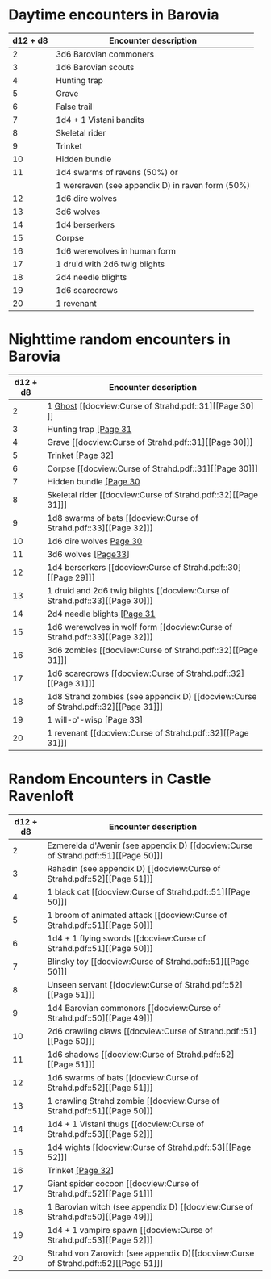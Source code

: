 * Daytime encounters in Barovia
 :PROPERTIES:
 :PAGE: 28
 :END:

 |----------+--------------------------------------------------|
 | d12 + d8 | Encounter description                            |
 |----------+--------------------------------------------------|
 |        2 | 3d6 Barovian commoners                           |
 |        3 | 1d6 Barovian scouts                              |
 |        4 | Hunting trap                                     |
 |        5 | Grave                                            |
 |        6 | False trail                                      |
 |        7 | 1d4 + 1 Vistani bandits                          |
 |        8 | Skeletal rider                                   |
 |        9 | Trinket                                          |
 |       10 | Hidden bundle                                    |
 |       11 | 1d4 swarms of ravens (50%) or                    |
 |          | 1 wereraven (see appendix D) in raven form (50%) |
 |       12 | 1d6 dire wolves                                  |
 |       13 | 3d6 wolves                                       |
 |       14 | 1d4 berserkers                                   |
 |       15 | Corpse                                           |
 |       16 | 1d6 werewolves in human form                     |
 |       17 | 1 druid with 2d6 twig blights                    |
 |       18 | 2d4 needle blights                               |
 |       19 | 1d6 scarecrows                                   |
 |       20 | 1 revenant                                       |
 |----------+--------------------------------------------------|

* Nighttime random encounters in Barovia

|----------+-----------------------------------------------|
| d12 + d8 | Encounter description                         |
|----------+-----------------------------------------------|
|        2 | 1 [[file:../Monsters/Ghost.org::#ghost][Ghost]] [[docview:Curse of Strahd.pdf::31][​[Page 30]​]]                             |
|        3 | Hunting trap [[docview:Curse of Strahd.pdf::32][[Page 31]]                         |
|        4 | Grave [[docview:Curse of Strahd.pdf::31][[Page 30]​]]                               |
|        5 | Trinket [[docview:Curse of Strahd.pdf::33][[Page 32]]]                             |
|        6 | Corpse [[docview:Curse of Strahd.pdf::31][[Page 30]​]]                              |
|        7 | Hidden bundle [[docview:Curse of Strahd.pdf::31][[Page 30]]                        |
|        8 | Skeletal rider [[docview:Curse of Strahd.pdf::32][[Page 31]​]]                      |
|        9 | 1d8 swarms of bats [[docview:Curse of Strahd.pdf::33][[Page 32]​]]                  |
|       10 | 1d6 dire wolves [[docview:Curse of Strahd.pdf::31][Page 30]]                       |
|       11 | 3d6 wolves [[docview:Curse of Strahd.pdf::34][[Page33​]]]                           |
|       12 | 1d4 berserkers [[docview:Curse of Strahd.pdf::30][[Page 29]​]]
|       13  | 1 druid and 2d6 twig blights [[docview:Curse of Strahd.pdf::33][[Page 30]​]]
|       14 | 2d4 needle blights [[docview:Curse of Strahd.pdf::32][[Page 31]]                    |
|       15 | 1d6 werewolves in wolf form [[docview:Curse of Strahd.pdf::33][[Page 32]​]]
|       16 | 3d6 zombies [[docview:Curse of Strahd.pdf::32][[Page 31]​]]                         |
|       17 | 1d6 scarecrows [[docview:Curse of Strahd.pdf::32][[Page 31]​]]                      |
|       18 | 1d8 Strahd zombies (see appendix D) [[docview:Curse of Strahd.pdf::32][[Page 31]​]] |
|       19 | 1 will-o'-wisp [Page 33]                      |
|       20 | 1 revenant [[docview:Curse of Strahd.pdf::32][[Page 31]​]]                          |
|----------+-----------------------------------------------|


* Random Encounters in Castle Ravenloft
  :PROPERTIES:
  :PAGE: 49
  :END:

  |----------+------------------------------------------------|
  | d12 + d8 | Encounter description                          |
  |----------+------------------------------------------------|
  |        2 | Ezmerelda d'Avenir (see appendix D)  [[docview:Curse of Strahd.pdf::51][[Page 50]​]] |
  |        3 | Rahadin (see appendix D) [[docview:Curse of Strahd.pdf::52][[Page 51]​]]             |
  |        4 | 1 black cat [[docview:Curse of Strahd.pdf::51][[Page 50]​]]                          |
  |        5 | 1 broom of animated attack  [[docview:Curse of Strahd.pdf::51][[Page 50]​]]          |
  |        6 | 1d4 + 1 flying swords [[docview:Curse of Strahd.pdf::51][[Page 50]​]]                |
  |        7 | Blinsky toy [[docview:Curse of Strahd.pdf::51][[Page 50]​]]                          |
  |        8 | Unseen servant [[docview:Curse of Strahd.pdf::52][[Page 51]​]]                       |
  |        9 | 1d4 Barovian commonors [[docview:Curse of Strahd.pdf::50][[Page 49]​]]               |
  |       10 | 2d6 crawling claws [[docview:Curse of Strahd.pdf::51][[Page 50]​]]                   |
  |       11 | 1d6 shadows  [[docview:Curse of Strahd.pdf::52][[Page 51]​]]                         |
  |       12 | 1d6 swarms of bats  [[docview:Curse of Strahd.pdf::52][[Page 51]​]]                  |
  |       13 | 1 crawling Strahd zombie  [[docview:Curse of Strahd.pdf::51][[Page 50]​]]            |
  |       14 | 1d4 + 1 Vistani thugs [[docview:Curse of Strahd.pdf::53][[Page 52]​]]                |
  |       15 | 1d4 wights [[docview:Curse of Strahd.pdf::53][[Page 52]​]]                           |
  |       16 | Trinket [[docview:Curse of Strahd.pdf::33][[Page 32]]]                              |
  |       17 | Giant spider cocoon [[docview:Curse of Strahd.pdf::52][[Page 51]​]]                  |
  |       18 | 1 Barovian witch (see appendix D) [[docview:Curse of Strahd.pdf::50][[Page 49]​]]    |
  |       19 | 1d4 + 1 vampire spawn [[docview:Curse of Strahd.pdf::53][[Page 52]​]]                |
  |       20 | Strahd von Zarovich (see appendix D)[[docview:Curse of Strahd.pdf::52][[Page 51]​]]  |
  |----------+------------------------------------------------|
